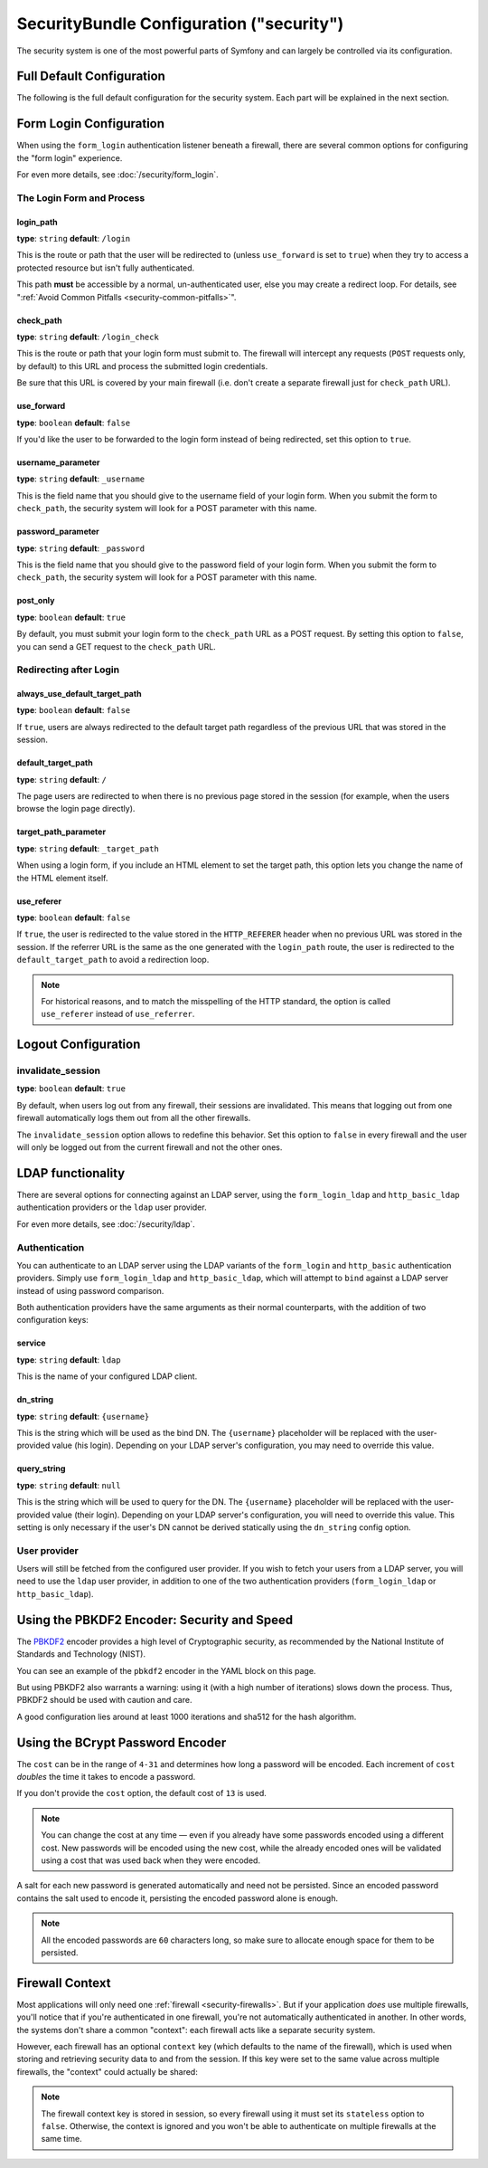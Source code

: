 .. index::
    single: Security; Configuration reference

SecurityBundle Configuration ("security")
=========================================

The security system is one of the most powerful parts of Symfony and can
largely be controlled via its configuration.

Full Default Configuration
--------------------------

The following is the full default configuration for the security system.
Each part will be explained in the next section.

.. configuration-block::

    .. code-block:: yaml

        # config/packages/security.yaml
        security:
            access_denied_url:    ~ # Example: /foo/error403

            # strategy can be: none, migrate, invalidate
            session_fixation_strategy:  migrate
            hide_user_not_found:  true
            always_authenticate_before_granting:  false
            erase_credentials:    true
            access_decision_manager:
                strategy:             affirmative # One of affirmative, consensus, unanimous
                allow_if_all_abstain:  false
                allow_if_equal_granted_denied:  true

            encoders:
                # Examples:
                App\Entity\User1: sha512
                App\Entity\User2:
                    algorithm:           sha512
                    encode_as_base64:    true
                    iterations:          5000

                # PBKDF2 encoder
                # see the note about PBKDF2 below for details on security and speed
                App\Entity\User3:
                    algorithm:            pbkdf2
                    hash_algorithm:       sha512
                    encode_as_base64:     true
                    iterations:           1000
                    key_length:           40

                # Example options/values for what a custom encoder might look like
                App\Entity\User4:
                    id:                   App\Security\MyPasswordEncoder

                # BCrypt encoder
                # see the note about bcrypt below for details on specific dependencies
                App\Entity\User5:
                    algorithm:            bcrypt
                    cost:                 13

                # Plaintext encoder
                # it does not do any encoding
                App\Entity\User6:
                    algorithm:            plaintext
                    ignore_case:          false

            providers:            # Required
                # Examples:
                my_in_memory_provider:
                    memory:
                        users:
                            foo:
                                password:           foo
                                roles:              ROLE_USER
                            bar:
                                password:           bar
                                roles:              [ROLE_USER, ROLE_ADMIN]

                my_entity_provider:
                    entity:
                        class:              App\Entity\User7
                        property:           username
                        # name of a non-default entity manager
                        manager_name:       ~

                my_ldap_provider:
                    ldap:
                        service:            ~
                        base_dn:            ~
                        search_dn:          ~
                        search_password:    ~
                        default_roles:      'ROLE_USER'
                        uid_key:            'sAMAccountName'
                        filter:             '({uid_key}={username})'

                # Example custom provider
                my_some_custom_provider:
                    id:                   ~

                # Chain some providers
                my_chain_provider:
                    chain:
                        providers:          [ my_in_memory_provider, my_entity_provider ]

            firewalls:            # Required
                # Examples:
                somename:
                    pattern: .*
                    # restrict the firewall to a specific host
                    host: admin\.example\.com
                    # restrict the firewall to specific HTTP methods
                    methods: [GET, POST]
                    request_matcher: some.service.id
                    access_denied_url: /foo/error403
                    access_denied_handler: some.service.id
                    entry_point: some.service.id
                    provider: some_key_from_above
                    # manages where each firewall stores session information
                    # See "Firewall Context" below for more details
                    context: context_key
                    stateless: false
                    x509:
                        provider: some_key_from_above
                    remote_user:
                        provider: some_key_from_above
                    http_basic:
                        provider: some_key_from_above
                    http_basic_ldap:
                        provider:     some_key_from_above
                        service:      ldap
                        dn_string:    '{username}'
                        query_string: ~
                    http_digest:
                        provider: some_key_from_above
                    guard:
                        # A key from the "providers" section of your security config, in case your user provider is different than the firewall
                        provider:             ~

                        # A service id (of one of your authenticators) whose start() method should be called when an anonymous user hits a page that requires authentication
                        entry_point:          null

                        # An array of service ids for all of your "authenticators"
                        authenticators:       []
                    form_login:
                        # submit the login form here
                        check_path: /login_check

                        # the user is redirected here when they need to log in
                        login_path: /login

                        # if true, forward the user to the login form instead of redirecting
                        use_forward: false

                        # login success redirecting options (read further below)
                        always_use_default_target_path: false
                        default_target_path:            /
                        target_path_parameter:          _target_path
                        use_referer:                    false

                        # login failure redirecting options (read further below)
                        failure_path:    /foo
                        failure_forward: false
                        failure_path_parameter: _failure_path
                        failure_handler: some.service.id
                        success_handler: some.service.id

                        # field names for the username and password fields
                        username_parameter: _username
                        password_parameter: _password

                        # csrf token options
                        csrf_parameter:       _csrf_token
                        csrf_token_id:        authenticate
                        csrf_token_generator: my.csrf_token_generator.id

                        # by default, the login form *must* be a POST, not a GET
                        post_only:      true
                        remember_me:    false

                        # by default, a session must exist before submitting an authentication request
                        # if false, then Request::hasPreviousSession is not called during authentication
                        require_previous_session: true

                    form_login_ldap:
                        # submit the login form here
                        check_path: /login_check

                        # the user is redirected here when they need to log in
                        login_path: /login

                        # if true, forward the user to the login form instead of redirecting
                        use_forward: false

                        # login success redirecting options (read further below)
                        always_use_default_target_path: false
                        default_target_path:            /
                        target_path_parameter:          _target_path
                        use_referer:                    false

                        # login failure redirecting options (read further below)
                        failure_path:    /foo
                        failure_forward: false
                        failure_path_parameter: _failure_path
                        failure_handler: some.service.id
                        success_handler: some.service.id

                        # field names for the username and password fields
                        username_parameter: _username
                        password_parameter: _password

                        # csrf token options
                        csrf_parameter:       _csrf_token
                        csrf_token_id:        authenticate
                        csrf_token_generator: my.csrf_token_generator.id

                        # by default, the login form *must* be a POST, not a GET
                        post_only:      true
                        remember_me:    false

                        # by default, a session must exist before submitting an authentication request
                        # if false, then Request::hasPreviousSession is not called during authentication
                        # new in Symfony 2.3
                        require_previous_session: true

                        service:      ~
                        dn_string:    '{username}'
                        query_string: ~

                    remember_me:
                        token_provider: name
                        secret: "%secret%"
                        name: NameOfTheCookie
                        lifetime: 3600 # in seconds
                        path: /foo
                        domain: somedomain.foo
                        secure: false
                        httponly: true
                        always_remember_me: false
                        remember_me_parameter: _remember_me
                    logout:
                        path:   /logout
                        target: /
                        invalidate_session: false
                        delete_cookies:
                            a: { path: null, domain: null }
                            b: { path: null, domain: null }
                        handlers: [some.service.id, another.service.id]
                        success_handler: some.service.id
                    anonymous: ~

                # Default values and options for any firewall
                some_firewall_listener:
                    pattern:              ~
                    security:             true
                    request_matcher:      ~
                    access_denied_url:    ~
                    access_denied_handler:  ~
                    entry_point:          ~
                    provider:             ~
                    stateless:            false
                    context:              ~
                    logout:
                        csrf_parameter:       _csrf_token
                        csrf_token_generator: ~
                        csrf_token_id:        logout
                        path:                 /logout
                        target:               /
                        success_handler:      ~
                        invalidate_session:   true
                        delete_cookies:

                            # Prototype
                            name:
                                path:                 ~
                                domain:               ~
                        handlers:             []
                    anonymous:
                        secret:               "%secret%"
                    switch_user:
                        provider:             ~
                        parameter:            _switch_user
                        role:                 ROLE_ALLOWED_TO_SWITCH

            access_control:
                requires_channel:     ~

                # use the urldecoded format
                path:                 ~ # Example: ^/path to resource/
                host:                 ~
                ips:                  []
                methods:              []
                roles:                []
            role_hierarchy:
                ROLE_ADMIN:      [ROLE_ORGANIZER, ROLE_USER]
                ROLE_SUPERADMIN: [ROLE_ADMIN]

.. _reference-security-firewall-form-login:

Form Login Configuration
------------------------

When using the ``form_login`` authentication listener beneath a firewall,
there are several common options for configuring the "form login" experience.

For even more details, see :doc:`/security/form_login`.

The Login Form and Process
~~~~~~~~~~~~~~~~~~~~~~~~~~

login_path
..........

**type**: ``string`` **default**: ``/login``

This is the route or path that the user will be redirected to (unless ``use_forward``
is set to ``true``) when they try to access a protected resource but isn't
fully authenticated.

This path **must** be accessible by a normal, un-authenticated user, else
you may create a redirect loop. For details, see
":ref:`Avoid Common Pitfalls <security-common-pitfalls>`".

check_path
..........

**type**: ``string`` **default**: ``/login_check``

This is the route or path that your login form must submit to. The firewall
will intercept any requests (``POST`` requests only, by default) to this
URL and process the submitted login credentials.

Be sure that this URL is covered by your main firewall (i.e. don't create
a separate firewall just for ``check_path`` URL).

use_forward
...........

**type**: ``boolean`` **default**: ``false``

If you'd like the user to be forwarded to the login form instead of being
redirected, set this option to ``true``.

username_parameter
..................

**type**: ``string`` **default**: ``_username``

This is the field name that you should give to the username field of your
login form. When you submit the form to ``check_path``, the security system
will look for a POST parameter with this name.

password_parameter
..................

**type**: ``string`` **default**: ``_password``

This is the field name that you should give to the password field of your
login form. When you submit the form to ``check_path``, the security system
will look for a POST parameter with this name.

post_only
.........

**type**: ``boolean`` **default**: ``true``

By default, you must submit your login form to the ``check_path`` URL as
a POST request. By setting this option to ``false``, you can send a GET
request to the ``check_path`` URL.

Redirecting after Login
~~~~~~~~~~~~~~~~~~~~~~~

always_use_default_target_path
..............................

**type**: ``boolean`` **default**: ``false``

If ``true``, users are always redirected to the default target path regardless
of the previous URL that was stored in the session.

default_target_path
....................

**type**: ``string`` **default**: ``/``

The page users are redirected to when there is no previous page stored in the
session (for example, when the users browse the login page directly).

target_path_parameter
.....................

**type**: ``string`` **default**: ``_target_path``

When using a login form, if you include an HTML element to set the target path,
this option lets you change the name of the HTML element itself.

use_referer
...........

**type**: ``boolean`` **default**: ``false``

If ``true``, the user is redirected to the value stored in the ``HTTP_REFERER``
header when no previous URL was stored in the session. If the referrer URL is
the same as the one generated with the ``login_path`` route, the user is
redirected to the ``default_target_path`` to avoid a redirection loop.

.. note::

    For historical reasons, and to match the misspelling of the HTTP standard,
    the option is called ``use_referer`` instead of ``use_referrer``.

.. _reference-security-pbkdf2:

Logout Configuration
--------------------

invalidate_session
~~~~~~~~~~~~~~~~~~

**type**: ``boolean`` **default**: ``true``

By default, when users log out from any firewall, their sessions are invalidated.
This means that logging out from one firewall automatically logs them out from
all the other firewalls.

The ``invalidate_session`` option allows to redefine this behavior. Set this
option to ``false`` in every firewall and the user will only be logged out from
the current firewall and not the other ones.

.. _reference-security-ldap:

LDAP functionality
------------------

There are several options for connecting against an LDAP server,
using the ``form_login_ldap`` and ``http_basic_ldap`` authentication
providers or the ``ldap`` user provider.

For even more details, see :doc:`/security/ldap`.

Authentication
~~~~~~~~~~~~~~

You can authenticate to an LDAP server using the LDAP variants of the
``form_login`` and ``http_basic`` authentication providers. Simply use
``form_login_ldap`` and ``http_basic_ldap``, which will attempt to
``bind`` against a LDAP server instead of using password comparison.

Both authentication providers have the same arguments as their normal
counterparts, with the addition of two configuration keys:

service
.......

**type**: ``string`` **default**: ``ldap``

This is the name of your configured LDAP client.

dn_string
.........

**type**: ``string`` **default**: ``{username}``

This is the string which will be used as the bind DN. The ``{username}``
placeholder will be replaced with the user-provided value (his login).
Depending on your LDAP server's configuration, you may need to override
this value.

query_string
............

**type**: ``string`` **default**: ``null``

This is the string which will be used to query for the DN. The ``{username}``
placeholder will be replaced with the user-provided value (their login).
Depending on your LDAP server's configuration, you will need to override
this value. This setting is only necessary if the user's DN cannot be derived
statically using the ``dn_string`` config option.

User provider
~~~~~~~~~~~~~

Users will still be fetched from the configured user provider. If you
wish to fetch your users from a LDAP server, you will need to use the
``ldap`` user provider, in addition to one of the two authentication
providers (``form_login_ldap`` or ``http_basic_ldap``).

.. configuration-block::

    .. code-block:: yaml

        # config/packages/security.yaml
        security:
            # ...

            providers:
                my_ldap_users:
                    ldap:
                        service: ldap
                        base_dn: 'dc=symfony,dc=com'
                        search_dn: '%ldap.search_dn%'
                        search_password: '%ldap.search_password%'
                        default_roles: ''
                        uid_key: 'uid'
                        filter: '(&({uid_key}={username})(objectclass=person)(ou=Users))'

Using the PBKDF2 Encoder: Security and Speed
--------------------------------------------

The `PBKDF2`_ encoder provides a high level of Cryptographic security, as
recommended by the National Institute of Standards and Technology (NIST).

You can see an example of the ``pbkdf2`` encoder in the YAML block on this
page.

But using PBKDF2 also warrants a warning: using it (with a high number
of iterations) slows down the process. Thus, PBKDF2 should be used with
caution and care.

A good configuration lies around at least 1000 iterations and sha512
for the hash algorithm.

.. _reference-security-bcrypt:

Using the BCrypt Password Encoder
---------------------------------

.. configuration-block::

    .. code-block:: yaml

        # config/packages/security.yaml
        security:
            # ...

            encoders:
                Symfony\Component\Security\Core\User\User:
                    algorithm: bcrypt
                    cost:      15

    .. code-block:: xml

        <!-- app/config/security.xml -->
        <?xml version="1.0" charset="UTF-8" ?>
        <srv:container xmlns="http://symfony.com/schema/dic/security"
            xmlns:xsi="http://www.w3.org/2001/XMLSchema-instance"
            xmlns:srv="http://symfony.com/schema/dic/services"
            xsi:schemaLocation="http://symfony.com/schema/dic/services
                http://symfony.com/schema/dic/services/services-1.0.xsd">

            <config>
                <!-- ... -->
                <encoder
                    class="Symfony\Component\Security\Core\User\User"
                    algorithm="bcrypt"
                    cost="15"
                />
            </config>
        </srv:container>

    .. code-block:: php

        // app/config/security.php
        use Symfony\Component\Security\Core\User\User;

        $container->loadFromExtension('security', array(
            // ...
            'encoders' => array(
                User::class => array(
                    'algorithm' => 'bcrypt',
                    'cost'      => 15,
                ),
            ),
        ));

The ``cost`` can be in the range of ``4-31`` and determines how long a password
will be encoded. Each increment of ``cost`` *doubles* the time it takes
to encode a password.

If you don't provide the ``cost`` option, the default cost of ``13`` is
used.

.. note::

    You can change the cost at any time — even if you already have some
    passwords encoded using a different cost. New passwords will be encoded
    using the new cost, while the already encoded ones will be validated
    using a cost that was used back when they were encoded.

A salt for each new password is generated automatically and need not be
persisted. Since an encoded password contains the salt used to encode it,
persisting the encoded password alone is enough.

.. note::

    All the encoded passwords are ``60`` characters long, so make sure to
    allocate enough space for them to be persisted.

    .. _reference-security-firewall-context:

Firewall Context
----------------

Most applications will only need one :ref:`firewall <security-firewalls>`.
But if your application *does* use multiple firewalls, you'll notice that
if you're authenticated in one firewall, you're not automatically authenticated
in another. In other words, the systems don't share a common "context":
each firewall acts like a separate security system.

However, each firewall has an optional ``context`` key (which defaults to
the name of the firewall), which is used when storing and retrieving security
data to and from the session. If this key were set to the same value across
multiple firewalls, the "context" could actually be shared:

.. configuration-block::

    .. code-block:: yaml

        # config/packages/security.yaml
        security:
            # ...

            firewalls:
                somename:
                    # ...
                    context: my_context
                othername:
                    # ...
                    context: my_context

    .. code-block:: xml

        <!-- config/packages/security.xml -->
        <?xml version="1.0" charset="UTF-8" ?>
        <srv:container xmlns="http://symfony.com/schema/dic/security"
            xmlns:xsi="http://www.w3.org/2001/XMLSchema-instance"
            xmlns:srv="http://symfony.com/schema/dic/services"
            xsi:schemaLocation="http://symfony.com/schema/dic/services
                http://symfony.com/schema/dic/services/services-1.0.xsd">

            <config>
                <firewall name="somename" context="my_context">
                    <!-- ... -->
                </firewall>
                <firewall name="othername" context="my_context">
                    <!-- ... -->
                </firewall>
            </config>
        </srv:container>

    .. code-block:: php

        // config/packages/security.php
        $container->loadFromExtension('security', array(
            'firewalls' => array(
                'somename' => array(
                    // ...
                    'context' => 'my_context'
                ),
                'othername' => array(
                    // ...
                    'context' => 'my_context'
                ),
            ),
        ));

.. note::

    The firewall context key is stored in session, so every firewall using it
    must set its ``stateless`` option to ``false``. Otherwise, the context is
    ignored and you won't be able to authenticate on multiple firewalls at the
    same time.

.. _`PBKDF2`: https://en.wikipedia.org/wiki/PBKDF2
.. _`ircmaxell/password-compat`: https://packagist.org/packages/ircmaxell/password-compat
